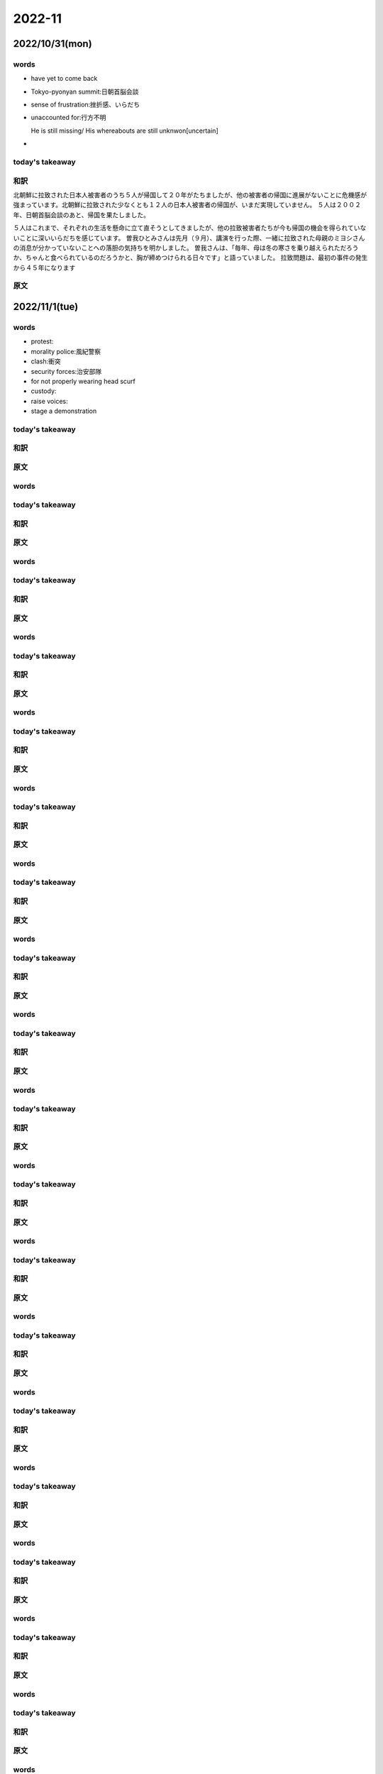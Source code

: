 ==========================
2022-11
==========================
--------------------------
2022/10/31(mon)
--------------------------

words
=======
* have yet to come back
* Tokyo-pyonyan summit:日朝首脳会談
* sense of frustration:挫折感、いらだち
* unaccounted for:行方不明
  
  He is still missing/ His whereabouts are still unknwon[uncertain]

* 

today's takeaway
==================

和訳
=========================
北朝鮮に拉致された日本人被害者のうち５人が帰国して２０年がたちましたが、他の被害者の帰国に進展がないことに危機感が強まっています。北朝鮮に拉致された少なくとも１２人の日本人被害者の帰国が、いまだ実現していません。
５人は２００２年、日朝首脳会談のあと、帰国を果たしました。

５人はこれまで、それぞれの生活を懸命に立て直そうとしてきましたが、他の拉致被害者たちが今も帰国の機会を得られていないことに深いいらだちを感じています。
曽我ひとみさんは先月（９月）、講演を行った際、一緒に拉致された母親のミヨシさんの消息が分かっていないことへの落胆の気持ちを明かしました。
曽我さんは、「毎年、母は冬の寒さを乗り越えられただろうか、ちゃんと食べられているのだろうかと、胸が締めつけられる日々です」と語っていました。
拉致問題は、最初の事件の発生から４５年になります



原文
========================




--------------------------
2022/11/1(tue)
--------------------------

words
=======
* protest:
* morality police:風紀警察
* clash:衝突
* security forces:治安部隊
* for not properly wearing head scurf
* custody:
* raise voices:
* stage a demonstration

today's takeaway
==================


和訳
=========================

原文
========================





--------------------------
--------------------------

words
=======

today's takeaway
==================

和訳
=========================

原文
========================

--------------------------
--------------------------

words
=======

today's takeaway
==================

和訳
=========================

原文
========================

--------------------------
--------------------------

words
=======

today's takeaway
==================

和訳
=========================

原文
========================

--------------------------
--------------------------

words
=======

today's takeaway
==================

和訳
=========================

原文
========================

--------------------------
--------------------------

words
=======

today's takeaway
==================

和訳
=========================

原文
========================

--------------------------
--------------------------

words
=======

today's takeaway
==================

和訳
=========================

原文
========================

--------------------------
--------------------------

words
=======

today's takeaway
==================

和訳
=========================

原文
========================

--------------------------
--------------------------

words
=======

today's takeaway
==================

和訳
=========================

原文
========================

--------------------------
--------------------------

words
=======

today's takeaway
==================

和訳
=========================

原文
========================

--------------------------
--------------------------

words
=======

today's takeaway
==================

和訳
=========================

原文
========================

--------------------------
--------------------------

words
=======

today's takeaway
==================

和訳
=========================

原文
========================

--------------------------
--------------------------

words
=======

today's takeaway
==================

和訳
=========================

原文
========================

--------------------------
--------------------------

words
=======

today's takeaway
==================

和訳
=========================

原文
========================

--------------------------
--------------------------

words
=======

today's takeaway
==================

和訳
=========================

原文
========================

--------------------------
--------------------------

words
=======

today's takeaway
==================

和訳
=========================

原文
========================

--------------------------
--------------------------

words
=======

today's takeaway
==================

和訳
=========================

原文
========================

--------------------------
--------------------------

words
=======

today's takeaway
==================

和訳
=========================

原文
========================

--------------------------
--------------------------

words
=======

today's takeaway
==================

和訳
=========================

原文
========================

--------------------------
--------------------------

words
=======

today's takeaway
==================

和訳
=========================

原文
========================

--------------------------
--------------------------

words
=======

today's takeaway
==================

和訳
=========================

原文
========================

--------------------------
--------------------------

words
=======

today's takeaway
==================

和訳
=========================

原文
========================

--------------------------
--------------------------

words
=======

today's takeaway
==================

和訳
=========================

原文
========================

--------------------------
--------------------------

words
=======

today's takeaway
==================

和訳
=========================

原文
========================

--------------------------
--------------------------

words
=======

today's takeaway
==================

和訳
=========================

原文
========================

--------------------------
--------------------------

words
=======

today's takeaway
==================

和訳
=========================

原文
========================

--------------------------
--------------------------

words
=======

today's takeaway
==================

和訳
=========================

原文
========================

--------------------------
--------------------------

words
=======

today's takeaway
==================

和訳
=========================

原文
========================

--------------------------
--------------------------

words
=======

today's takeaway
==================

和訳
=========================

原文
========================

--------------------------
--------------------------

words
=======

today's takeaway
==================

和訳
=========================

原文
========================

--------------------------
--------------------------

words
=======

today's takeaway
==================

和訳
=========================

原文
========================

--------------------------
--------------------------

words
=======

today's takeaway
==================

和訳
=========================

原文
========================

--------------------------
--------------------------

words
=======

today's takeaway
==================

和訳
=========================

原文
========================

--------------------------
--------------------------

words
=======

today's takeaway
==================

和訳
=========================

原文
========================

--------------------------
--------------------------

words
=======

today's takeaway
==================

和訳
=========================

原文
========================

--------------------------
--------------------------

words
=======

today's takeaway
==================

和訳
=========================

原文
========================

--------------------------
--------------------------

words
=======

today's takeaway
==================

和訳
=========================

原文
========================

--------------------------
--------------------------

words
=======

today's takeaway
==================

和訳
=========================

原文
========================

--------------------------
--------------------------

words
=======

today's takeaway
==================

和訳
=========================

原文
========================

--------------------------
--------------------------

words
=======

today's takeaway
==================

和訳
=========================

原文
========================

--------------------------
--------------------------

words
=======

today's takeaway
==================

和訳
=========================

原文
========================

--------------------------
--------------------------

words
=======

today's takeaway
==================

和訳
=========================

原文
========================

--------------------------
--------------------------

words
=======

today's takeaway
==================

和訳
=========================

原文
========================

--------------------------
--------------------------

words
=======

today's takeaway
==================

和訳
=========================

原文
========================

--------------------------
--------------------------

words
=======

today's takeaway
==================

和訳
=========================

原文
========================

--------------------------
--------------------------

words
=======

today's takeaway
==================

和訳
=========================

原文
========================

--------------------------
--------------------------

words
=======

today's takeaway
==================

和訳
=========================

原文
========================

--------------------------
--------------------------

words
=======

today's takeaway
==================

和訳
=========================

原文
========================

--------------------------
--------------------------

words
=======

today's takeaway
==================

和訳
=========================

原文
========================

--------------------------
--------------------------

words
=======

today's takeaway
==================

和訳
=========================

原文
========================

--------------------------
--------------------------

words
=======

today's takeaway
==================

和訳
=========================

原文
========================

--------------------------
--------------------------

words
=======

today's takeaway
==================

和訳
=========================

原文
========================

--------------------------
--------------------------

words
=======

today's takeaway
==================

和訳
=========================

原文
========================

--------------------------
--------------------------

words
=======

today's takeaway
==================

和訳
=========================

原文
========================

--------------------------
--------------------------

words
=======

today's takeaway
==================

和訳
=========================

原文
========================

--------------------------
--------------------------

words
=======

today's takeaway
==================

和訳
=========================

原文
========================

--------------------------
--------------------------

words
=======

today's takeaway
==================

和訳
=========================

原文
========================

--------------------------
--------------------------

words
=======

today's takeaway
==================

和訳
=========================

原文
========================

--------------------------
--------------------------

words
=======

today's takeaway
==================

和訳
=========================

原文
========================

--------------------------
--------------------------

words
=======

today's takeaway
==================

和訳
=========================

原文
========================

--------------------------
--------------------------

words
=======

today's takeaway
==================

和訳
=========================

原文
========================

--------------------------
--------------------------

words
=======

today's takeaway
==================

和訳
=========================

原文
========================

--------------------------
--------------------------

words
=======

today's takeaway
==================

和訳
=========================

原文
========================

--------------------------
--------------------------

words
=======

today's takeaway
==================

和訳
=========================

原文
========================

--------------------------
--------------------------

words
=======

today's takeaway
==================

和訳
=========================

原文
========================

--------------------------
--------------------------

words
=======

today's takeaway
==================

和訳
=========================

原文
========================

--------------------------
--------------------------

words
=======

today's takeaway
==================

和訳
=========================

原文
========================

--------------------------
--------------------------

words
=======

today's takeaway
==================

和訳
=========================

原文
========================

--------------------------
--------------------------

words
=======

today's takeaway
==================

和訳
=========================

原文
========================

--------------------------
--------------------------

words
=======

today's takeaway
==================

和訳
=========================

原文
========================

--------------------------
--------------------------

words
=======

today's takeaway
==================

和訳
=========================

原文
========================

--------------------------
--------------------------

words
=======

today's takeaway
==================

和訳
=========================

原文
========================

--------------------------
--------------------------

words
=======

today's takeaway
==================

和訳
=========================

原文
========================

--------------------------
--------------------------

words
=======

today's takeaway
==================

和訳
=========================

原文
========================

--------------------------
--------------------------

words
=======

today's takeaway
==================

和訳
=========================

原文
========================

--------------------------
--------------------------

words
=======

today's takeaway
==================

和訳
=========================

原文
========================

--------------------------
--------------------------

words
=======

today's takeaway
==================

和訳
=========================

原文
========================

--------------------------
--------------------------

words
=======

today's takeaway
==================

和訳
=========================

原文
========================

--------------------------
--------------------------

words
=======

today's takeaway
==================

和訳
=========================

原文
========================

--------------------------
--------------------------

words
=======

today's takeaway
==================

和訳
=========================

原文
========================

--------------------------
--------------------------

words
=======

today's takeaway
==================

和訳
=========================

原文
========================

--------------------------
--------------------------

words
=======

today's takeaway
==================

和訳
=========================

原文
========================

--------------------------
--------------------------

words
=======

today's takeaway
==================

和訳
=========================

原文
========================

--------------------------
--------------------------

words
=======

today's takeaway
==================

和訳
=========================

原文
========================

--------------------------
--------------------------

words
=======

today's takeaway
==================

和訳
=========================

原文
========================

--------------------------
--------------------------

words
=======

today's takeaway
==================

和訳
=========================

原文
========================

--------------------------
--------------------------

words
=======

today's takeaway
==================

和訳
=========================

原文
========================

--------------------------
--------------------------

words
=======

today's takeaway
==================

和訳
=========================

原文
========================

--------------------------
--------------------------

words
=======

today's takeaway
==================

和訳
=========================

原文
========================

--------------------------
--------------------------

words
=======

today's takeaway
==================

和訳
=========================

原文
========================

--------------------------
--------------------------

words
=======

today's takeaway
==================

和訳
=========================

原文
========================

--------------------------
--------------------------

words
=======

today's takeaway
==================

和訳
=========================

原文
========================

--------------------------
--------------------------

words
=======

today's takeaway
==================

和訳
=========================

原文
========================

--------------------------
--------------------------

words
=======

today's takeaway
==================

和訳
=========================

原文
========================

--------------------------
--------------------------

words
=======

today's takeaway
==================

和訳
=========================

原文
========================

--------------------------
--------------------------

words
=======

today's takeaway
==================

和訳
=========================

原文
========================

--------------------------
--------------------------

words
=======

today's takeaway
==================

和訳
=========================

原文
========================

--------------------------
--------------------------

words
=======

today's takeaway
==================

和訳
=========================

原文
========================

--------------------------
--------------------------

words
=======

today's takeaway
==================

和訳
=========================

原文
========================

--------------------------
--------------------------

words
=======

today's takeaway
==================

和訳
=========================

原文
========================

--------------------------
--------------------------

words
=======

today's takeaway
==================

和訳
=========================

原文
========================

--------------------------
--------------------------

words
=======

today's takeaway
==================

和訳
=========================

原文
========================

--------------------------
--------------------------

words
=======

today's takeaway
==================

和訳
=========================

原文
========================

--------------------------
--------------------------

words
=======

today's takeaway
==================

和訳
=========================

原文
========================

--------------------------
--------------------------

words
=======

today's takeaway
==================

和訳
=========================

原文
========================

--------------------------
--------------------------

words
=======

today's takeaway
==================

和訳
=========================

原文
========================

--------------------------
--------------------------

words
=======

today's takeaway
==================

和訳
=========================

原文
========================

--------------------------
--------------------------

words
=======

today's takeaway
==================

和訳
=========================

原文
========================

--------------------------
--------------------------

words
=======

today's takeaway
==================

和訳
=========================

原文
========================

--------------------------
--------------------------

words
=======

today's takeaway
==================

和訳
=========================

原文
========================

--------------------------
--------------------------

words
=======

today's takeaway
==================

和訳
=========================

原文
========================

--------------------------
--------------------------

words
=======

today's takeaway
==================

和訳
=========================

原文
========================

--------------------------
--------------------------

words
=======

today's takeaway
==================

和訳
=========================

原文
========================

--------------------------
--------------------------

words
=======

today's takeaway
==================

和訳
=========================

原文
========================

--------------------------
--------------------------

words
=======

today's takeaway
==================

和訳
=========================

原文
========================

--------------------------
--------------------------

words
=======

today's takeaway
==================

和訳
=========================

原文
========================

--------------------------
--------------------------

words
=======

today's takeaway
==================

和訳
=========================

原文
========================

--------------------------
--------------------------

words
=======

today's takeaway
==================

和訳
=========================

原文
========================

--------------------------
--------------------------

words
=======

today's takeaway
==================

和訳
=========================

原文
========================

--------------------------
--------------------------

words
=======

today's takeaway
==================

和訳
=========================

原文
========================

--------------------------
--------------------------

words
=======

today's takeaway
==================

和訳
=========================

原文
========================

--------------------------
--------------------------

words
=======

today's takeaway
==================

和訳
=========================

原文
========================

--------------------------
--------------------------

words
=======

today's takeaway
==================

和訳
=========================

原文
========================
